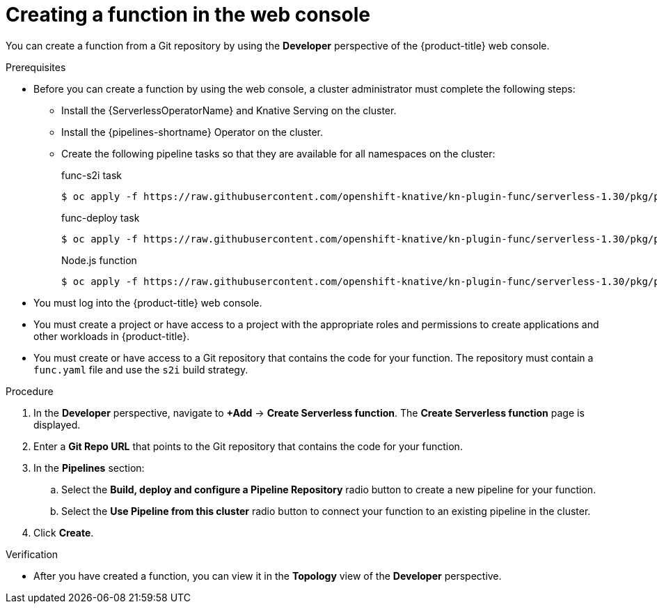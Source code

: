 // Module included in the following assemblies:
//
// * serverless/functions/serverless-functions-getting-started.adoc

:_content-type: PROCEDURE
[id="odc-creating-functions_{context}"]
= Creating a function in the web console

You can create a function from a Git repository by using the *Developer* perspective of the {product-title} web console.

.Prerequisites

* Before you can create a function by using the web console, a cluster administrator must complete the following steps:
** Install the {ServerlessOperatorName} and Knative Serving on the cluster.
** Install the {pipelines-shortname} Operator on the cluster.
** Create the following pipeline tasks so that they are available for all namespaces on the cluster:
+
.func-s2i task
[source,terminal]
----
$ oc apply -f https://raw.githubusercontent.com/openshift-knative/kn-plugin-func/serverless-1.30/pkg/pipelines/resources/tekton/task/func-s2i/0.1/func-s2i.yaml
----
+
.func-deploy task
[source,terminal]
----
$ oc apply -f https://raw.githubusercontent.com/openshift-knative/kn-plugin-func/serverless-1.30/pkg/pipelines/resources/tekton/task/func-s2i/0.1/func-s2i.yaml
----
+
.Node.js function
[source,terminal]
----
$ oc apply -f https://raw.githubusercontent.com/openshift-knative/kn-plugin-func/serverless-1.30/pkg/pipelines/resources/tekton/task/func-s2i/0.1/func-s2i.yaml
----

* You must log into the {product-title} web console.
* You must create a project or have access to a project with the appropriate roles and permissions to create applications and other workloads in {product-title}.
* You must create or have access to a Git repository that contains the code for your function. The repository must contain a `func.yaml` file and use the `s2i` build strategy.
 

.Procedure

. In the *Developer* perspective, navigate to *+Add* → *Create Serverless function*. The *Create Serverless function* page is displayed.
. Enter a *Git Repo URL* that points to the Git repository that contains the code for your function.
. In the *Pipelines* section:
.. Select the *Build, deploy and configure a Pipeline Repository* radio button to create a new pipeline for your function.
.. Select the *Use Pipeline from this cluster* radio button to connect your function to an existing pipeline in the cluster.
. Click *Create*.

.Verification

* After you have created a function, you can view it in the *Topology* view of the *Developer* perspective.